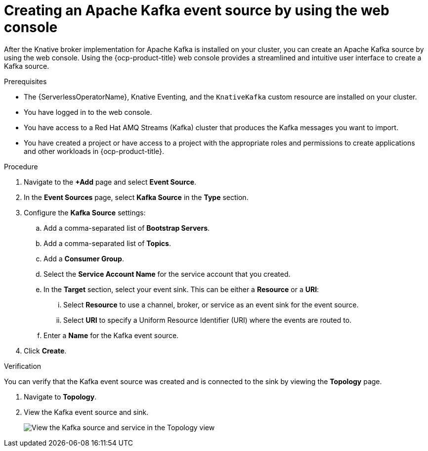 // Module included in the following assemblies:
//
// * serverless/develop/serverless-kafka-developer.adoc

:_content-type: PROCEDURE
[id="serverless-kafka-source-odc_{context}"]
= Creating an Apache Kafka event source by using the web console

After the Knative broker implementation for Apache Kafka is installed on your cluster, you can create an Apache Kafka source by using the web console. Using the {ocp-product-title} web console provides a streamlined and intuitive user interface to create a Kafka source.

.Prerequisites

* The {ServerlessOperatorName}, Knative Eventing, and the `KnativeKafka` custom resource are installed on your cluster.
* You have logged in to the web console.
* You have access to a Red Hat AMQ Streams (Kafka) cluster that produces the Kafka messages you want to import.
* You have created a project or have access to a project with the appropriate roles and permissions to create applications and other workloads in {ocp-product-title}.

.Procedure

. Navigate to the *+Add* page and select *Event Source*.
. In the *Event Sources* page, select *Kafka Source* in the *Type* section.
. Configure the *Kafka Source* settings:
.. Add a comma-separated list of *Bootstrap Servers*.
.. Add a comma-separated list of *Topics*.
.. Add a *Consumer Group*.
.. Select the *Service Account Name* for the service account that you created.
.. In the *Target* section, select your event sink. This can be either a *Resource* or a *URI*:
... Select *Resource* to use a channel, broker, or service as an event sink for the event source.
... Select *URI* to specify a Uniform Resource Identifier (URI) where the events are routed to.
.. Enter a *Name* for the Kafka event source.
. Click *Create*.

.Verification

You can verify that the Kafka event source was created and is connected to the sink by viewing the *Topology* page.

. Navigate to *Topology*.
. View the Kafka event source and sink.
+
image::verify-kafka-ODC.png[View the Kafka source and service in the Topology view]
